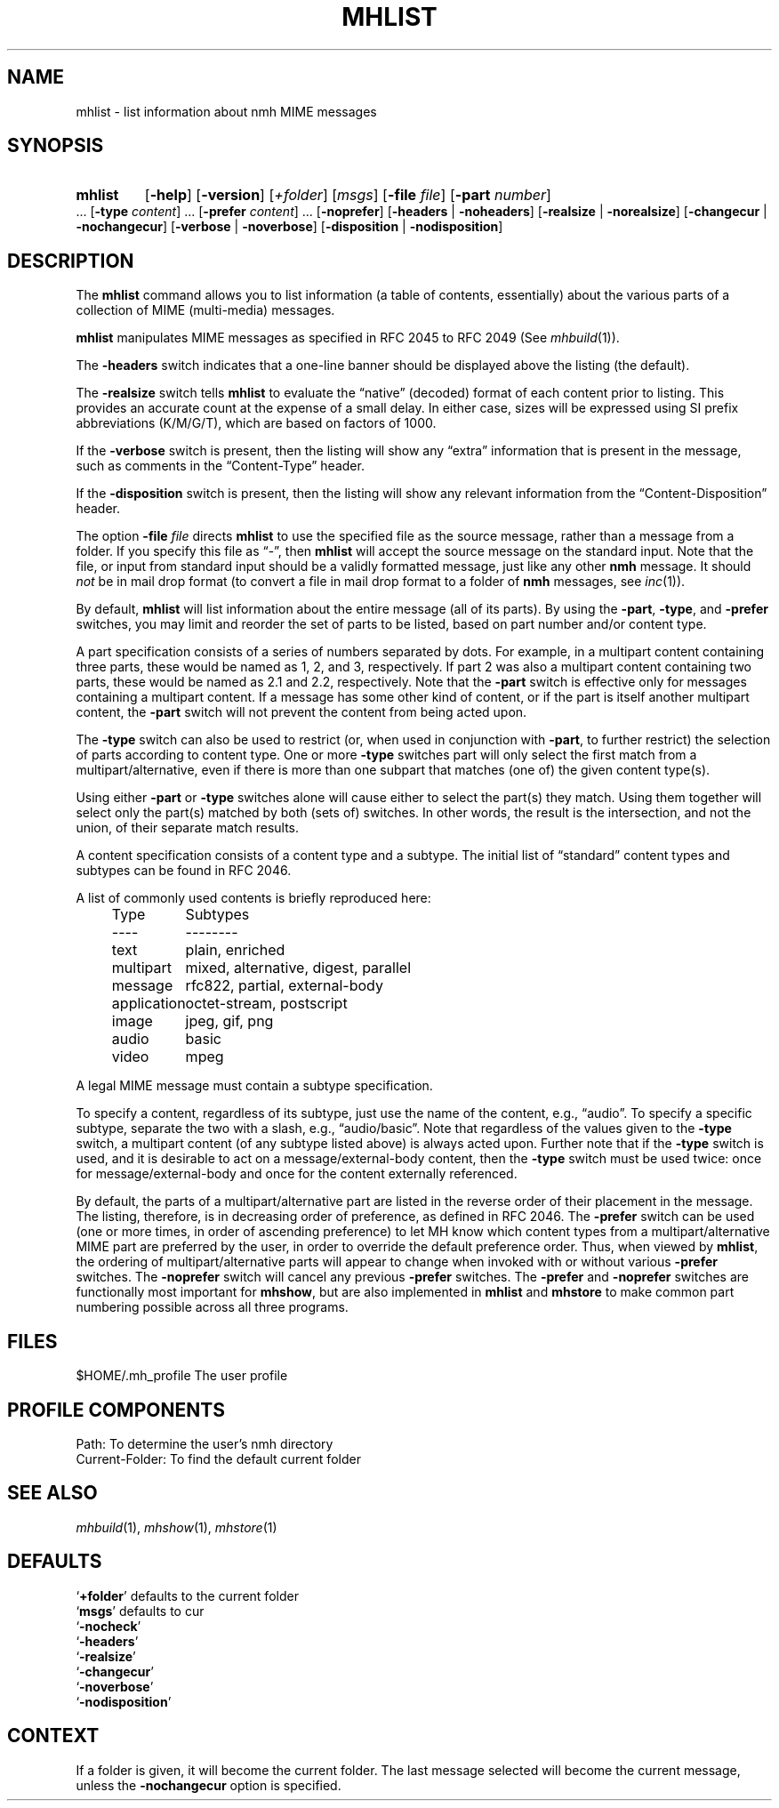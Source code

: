 .TH MHLIST %manext1% 2015-02-06 "%nmhversion%"
.
.\" %nmhwarning%
.
.SH NAME
mhlist \- list information about nmh MIME messages
.SH SYNOPSIS
.HP 5
.na
.B mhlist
.RB [ \-help ]
.RB [ \-version ]
.RI [ +folder ]
.RI [ msgs ]
.RB [ \-file
.IR file ]
.RB [ \-part
.IR number ]
\&...
.RB [ \-type
.IR content ]
\&...
.RB [ \-prefer
.IR content ]
\&...
.RB [ \-noprefer ]
.RB [ \-headers " | " \-noheaders ]
.RB [ \-realsize " | " \-norealsize ]
.RB [ \-changecur " | " \-nochangecur ]
.RB [ \-verbose " | " \-noverbose ]
.RB [ \-disposition " | " \-nodisposition ]
.ad
.SH DESCRIPTION
The
.B mhlist
command allows you to list information (a table of contents, essentially)
about the various parts of a collection of MIME (multi-media) messages.
.PP
.B mhlist
manipulates MIME messages as specified in RFC 2045 to RFC 2049 (See
.IR mhbuild (1)).
.PP
The
.B \-headers
switch indicates that a one-line banner should be displayed above the
listing (the default).
.PP
The
.B \-realsize
switch tells
.B mhlist
to evaluate the \*(lqnative\*(rq (decoded) format of each content prior
to listing.  This provides an accurate count at the expense of a small delay.
In either case, sizes will be expressed using SI prefix abbreviations
(K/M/G/T), which are based on factors of 1000.
.PP
If the
.B \-verbose
switch is present, then the listing will show any \*(lqextra\*(rq
information that is present in the message, such as comments in the
\*(lqContent-Type\*(rq header.
.PP
If the
.B \-disposition
switch is present, then the listing will show any relevant information from
the \*(lqContent-Disposition\*(rq header.
.PP
The option
.B \-file
.I file
directs
.B mhlist
to use the specified file as the source message, rather than a message
from a folder.  If you specify this file as \*(lq-\*(rq, then
.B mhlist
will accept the source message on the standard input.  Note that the
file, or input from standard input should be a validly formatted
message, just like any other
.B nmh
message.  It should
.I not
be in mail drop format (to convert a file in
mail drop format to a folder of
.B nmh
messages, see
.IR inc (1)).
.PP
By default,
.B mhlist
will list information about the entire message (all of its parts).
By using the
.BR \-part ,
.BR \-type ,
and
.B \-prefer
switches, you may limit and reorder the set of parts to be listed,
based on part number and/or content type.
.PP
A part specification consists of a series of numbers separated by
dots.  For example, in a multipart content containing three parts,
these would be named as 1, 2, and 3, respectively.  If part 2 was also
a multipart content containing two parts, these would be named as 2.1
and 2.2, respectively.  Note that the
.B \-part
switch is effective only for messages containing a multipart content.
If a message has some other kind of content, or if the part is itself
another multipart content, the
.B \-part
switch will not prevent the content from being acted upon.
.PP
The
.B \-type
switch can also be used to restrict (or, when used in conjunction with
.BR \-part ,
to further restrict) the selection of parts according to content type.
One or more
.B \-type
switches part will only select the first match from a multipart/alternative,
even if there is more than one subpart that matches (one of) the given
content type(s).
.PP
Using either
.B \-part
or
.B -type
switches alone will cause either to select the part(s) they match.
Using them together will select only the part(s) matched by both
(sets of) switches.  In other words, the result is the intersection,
and not the union, of their separate match results.
.PP
A content specification consists of a content type and a subtype.
The initial list of \*(lqstandard\*(rq content types and subtypes can
be found in RFC 2046.
.PP
A list of commonly used contents is briefly reproduced here:
.PP
.RS 5
.nf
.ta \w'application  'u
Type	Subtypes
----	--------
text	plain, enriched
multipart	mixed, alternative, digest, parallel
message	rfc822, partial, external-body
application	octet-stream, postscript
image	jpeg, gif, png
audio	basic
video	mpeg
.fi
.RE
.PP
A legal MIME message must contain a subtype specification.
.PP
To specify a content, regardless of its subtype, just use the
name of the content, e.g., \*(lqaudio\*(rq.  To specify a specific
subtype, separate the two with a slash, e.g., \*(lqaudio/basic\*(rq.
Note that regardless of the values given to the
.B \-type
switch, a multipart content (of any subtype listed above) is always
acted upon.  Further note that if the
.B \-type
switch is used, and it is desirable to act on a message/external-body
content, then the
.B \-type
switch must be used twice: once for message/external-body and once
for the content externally referenced.
.PP
By default, the parts of a multipart/alternative part are listed in
the reverse order of their placement in the message.  The listing,
therefore, is in decreasing order of preference, as defined in RFC
2046.  The
.B \-prefer
switch can be used (one or more times, in order of ascending
preference) to let MH know which content types from a
multipart/alternative MIME part are preferred by the user, in order to
override the default preference order.  Thus, when viewed by
.BR mhlist ,
the ordering of multipart/alternative parts will appear to change when
invoked with or without various
.B \-prefer
switches.
The
.B \-noprefer
switch will cancel any previous
.B \-prefer
switches.
The
.B \-prefer
and
.B \-noprefer
switches are functionally most important for
.BR mhshow ,
but are also implemented in
.B mhlist
and
.B mhstore
to make common part numbering possible across all three programs.
.SH FILES
.fc ^ ~
.nf
.ta \w'%nmhetcdir%/ExtraBigFileName  'u
^$HOME/.mh_profile~^The user profile
.fi
.SH "PROFILE COMPONENTS"
.fc ^ ~
.nf
.ta 2.4i
.ta \w'ExtraBigProfileName  'u
^Path:~^To determine the user's nmh directory
^Current\-Folder:~^To find the default current folder
.fi
.SH "SEE ALSO"
.IR mhbuild (1),
.IR mhshow (1),
.IR mhstore (1)
.SH DEFAULTS
.nf
.RB ` +folder "' defaults to the current folder"
.RB ` msgs "' defaults to cur"
.RB ` \-nocheck '
.RB ` \-headers '
.RB ` \-realsize '
.RB ` \-changecur '
.RB ` \-noverbose '
.RB ` \-nodisposition '
.fi
.SH CONTEXT
If a folder is given, it will become the current folder.  The last
message selected will become the current message, unless the
.B \-nochangecur
option is specified.
